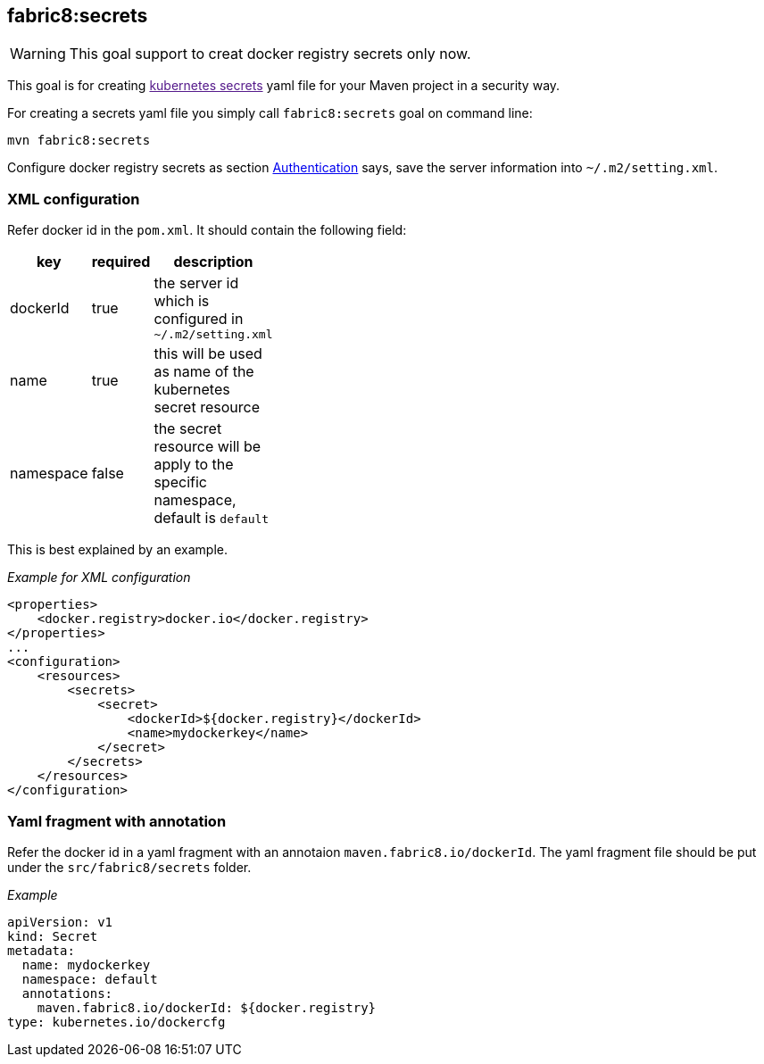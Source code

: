 [[fabric8secrets]]
== *fabric8:secrets*


WARNING: This goal support to creat docker registry secrets only now.

This goal is for creating link:[kubernetes secrets] yaml file for your
Maven project in a security way.

For creating a secrets yaml file you simply call `fabric8:secrets` goal
on command line:

[source,bash]
----
mvn fabric8:secrets
----

Configure docker registry secrets as section
link:#authentication[Authentication] says, save the server information
into `~/.m2/setting.xml`.

[[xml-configuration]]
=== XML configuration


Refer docker id in the `pom.xml`. It should contain the following field:

[width="11%",cols="34%,33%,33%",options="header",]
|=======================================================================
|key |required |description
|dockerId |true |the server id which is configured in
`~/.m2/setting.xml`

|name |true |this will be used as name of the kubernetes secret resource

|namespace |false |the secret resource will be apply to the specific
namespace, default is `default`
|=======================================================================

This is best explained by an example.

_Example for XML configuration_

[source,xml]
----
<properties>
    <docker.registry>docker.io</docker.registry>
</properties>
...
<configuration>
    <resources>
        <secrets>
            <secret>
                <dockerId>${docker.registry}</dockerId>
                <name>mydockerkey</name>
            </secret>
        </secrets>
    </resources>
</configuration>
----

[[yaml-fragment-with-annotation]]
=== Yaml fragment with annotation


Refer the docker id in a yaml fragment with an annotaion
`maven.fabric8.io/dockerId`. The yaml fragment file should be put under
the `src/fabric8/secrets` folder.

_Example_

[source,yaml]
----
apiVersion: v1
kind: Secret
metadata:
  name: mydockerkey
  namespace: default
  annotations:
    maven.fabric8.io/dockerId: ${docker.registry}
type: kubernetes.io/dockercfg
----